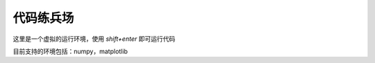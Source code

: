 代码练兵场
=============

这里是一个虚拟的运行环境，使用 `shift+enter` 即可运行代码


目前支持的环境包括：numpy，matplotlib

.. py-config::

    splashscreen:
        autoclose: true
    packages:
    - matplotlib
    - numpy

.. py-repl::
    :output: replOutput

    import numpy as np
    import matplotlib.pyplot as plt
    

    print('currently numpy version: ', np.__version__)

    x = np.linspace(0, 10, 100)
    plt.plot(x, np.sin(x))
    plt.xlabel('x')
    plt.ylabel('sin(x)')
    plt.title('Sinusoidal Function')
    plt.grid(True)
    plt.gcf()

    

.. raw:: html

    <div id="replOutput"></div>

.. py-terminal::
